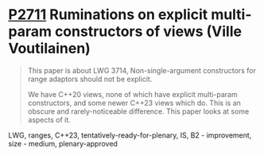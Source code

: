 * [[https://wg21.link/P2711][P2711]] Ruminations on explicit multi-param constructors of views (Ville Voutilainen)
:PROPERTIES:
:CUSTOM_ID: p2711-ruminations-on-explicit-multi-param-constructors-of-views-ville-voutilainen
:END:

#+begin_quote
This paper is about LWG 3714, Non-single-argument constructors for range adaptors should not be explicit.

We have C++20 views, none of which have explicit multi-param constructors, and some newer C++23 views which do. This is an obscure and rarely-noticeable difference. This paper looks at some aspects of it.
#+end_quote
LWG, ranges, C++23, tentatively-ready-for-plenary, IS, B2 - improvement, size - medium, plenary-approved
